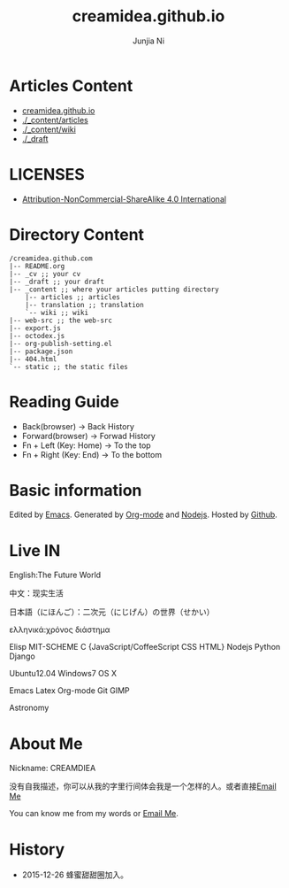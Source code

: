 #+TITLE: creamidea.github.io
#+AUTHOR: Junjia Ni
#+EMAIL: creamidea(AT)gmail.com
#+DESCRIPTION: 一些关于这里的简单说明
#+KEYWORDS: emacs orgmode creamidea nekotrek
#+OPTIONS: H:4 num:t toc:t \n:nil @:t ::t |:t ^:nil f:t tex:t email:t timestamp:t
#+LINK_HOME: https://creamidea.github.io
#+STARTUP: showall


* Articles Content

- [[http://creamidea.github.io][creamidea.github.io]]
- [[./_content/articles]]
- [[./_content/wiki]]
- [[./_draft]]

* LICENSES

+ [[http://creativecommons.org/licenses/by-nc-sa/4.0/][Attribution-NonCommercial-ShareAlike 4.0 International]]

* Directory Content

#+BEGIN_EXAMPLE
  /creamidea.github.com
  |-- README.org
  |-- _cv ;; your cv
  |-- _draft ;; your draft
  |-- _content ;; where your articles putting directory
      |-- articles ;; articles
      |-- translation ;; translation
      `-- wiki ;; wiki
  |-- web-src ;; the web-src
  |-- export.js
  |-- octodex.js
  |-- org-publish-setting.el
  |-- package.json
  |-- 404.html
  `-- static ;; the static files
#+END_EXAMPLE

* Reading Guide

- Back(browser)         -> Back History
- Forward(browser)      -> Forwad History
- Fn + Left (Key: Home) -> To the top
- Fn + Right (Key: End) -> To the bottom

* Basic information

  Edited by [[http://www.gnu.org/software/emacs/][Emacs]]. Generated by [[http://orgmode.org/][Org-mode]] and [[https://nodejs.org/en/][Nodejs]]. Hosted by [[https://github.com/][Github]].

* Live IN

  English:The Future World

  中文：现实生活

  日本語（にほんご）：二次元（にじげん）の世界（せかい）

  ελληνικά:χρόνος διάστημα

  Elisp MIT-SCHEME C {JavaScript/CoffeeScript CSS HTML} Nodejs Python Django 

  Ubuntu12.04 Windows7 OS X

  Emacs Latex Org-mode Git GIMP

  Astronomy

* About Me

  Nickname: CREAMDIEA

  没有自我描述，你可以从我的字里行间体会我是一个怎样的人。或者直接[[mailto:%20creamidea%2540gmail.com][Email Me]]

  You can know me from my words or [[mailto:creamidea%2540gmail.com][Email Me]].

* History

  + 2015-12-26 蜂蜜甜甜圈加入。
